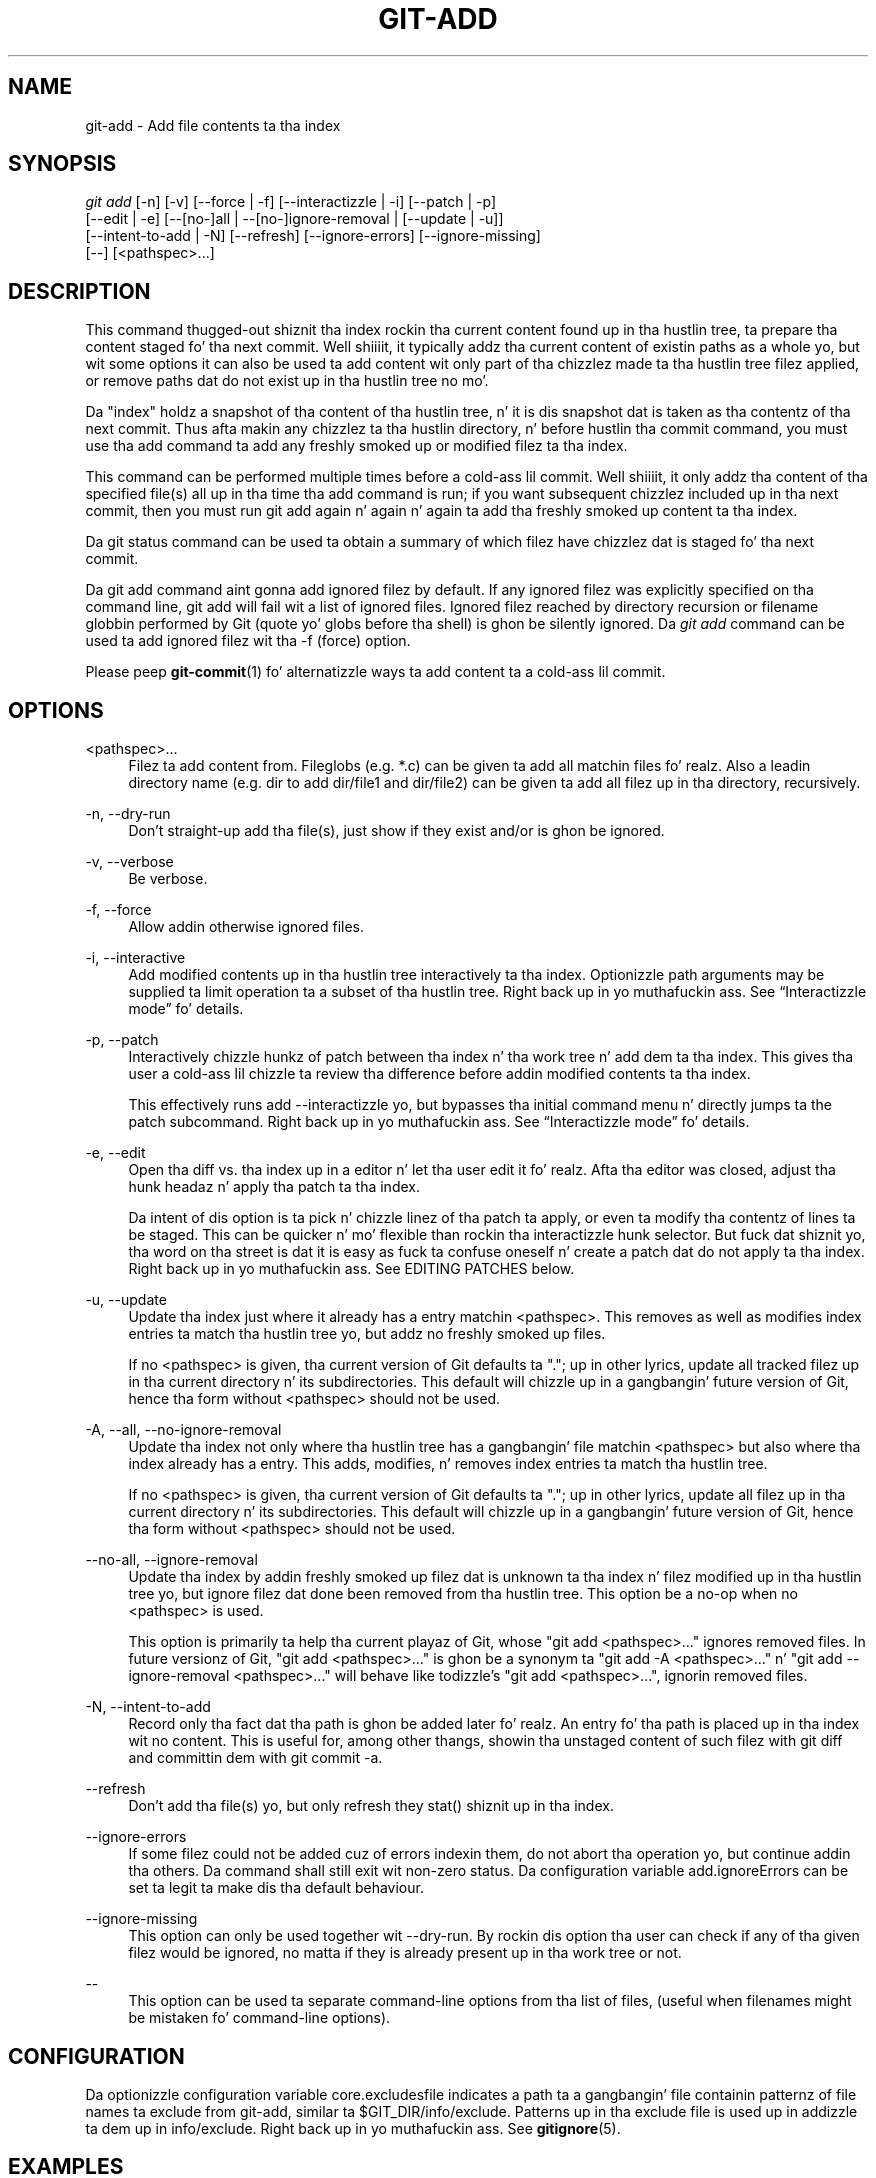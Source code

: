 '\" t
.\"     Title: git-add
.\"    Author: [FIXME: author] [see http://docbook.sf.net/el/author]
.\" Generator: DocBook XSL Stylesheets v1.78.1 <http://docbook.sf.net/>
.\"      Date: 10/25/2014
.\"    Manual: Git Manual
.\"    Source: Git 1.9.3
.\"  Language: Gangsta
.\"
.TH "GIT\-ADD" "1" "10/25/2014" "Git 1\&.9\&.3" "Git Manual"
.\" -----------------------------------------------------------------
.\" * Define some portabilitizzle stuff
.\" -----------------------------------------------------------------
.\" ~~~~~~~~~~~~~~~~~~~~~~~~~~~~~~~~~~~~~~~~~~~~~~~~~~~~~~~~~~~~~~~~~
.\" http://bugs.debian.org/507673
.\" http://lists.gnu.org/archive/html/groff/2009-02/msg00013.html
.\" ~~~~~~~~~~~~~~~~~~~~~~~~~~~~~~~~~~~~~~~~~~~~~~~~~~~~~~~~~~~~~~~~~
.ie \n(.g .ds Aq \(aq
.el       .ds Aq '
.\" -----------------------------------------------------------------
.\" * set default formatting
.\" -----------------------------------------------------------------
.\" disable hyphenation
.nh
.\" disable justification (adjust text ta left margin only)
.ad l
.\" -----------------------------------------------------------------
.\" * MAIN CONTENT STARTS HERE *
.\" -----------------------------------------------------------------
.SH "NAME"
git-add \- Add file contents ta tha index
.SH "SYNOPSIS"
.sp
.nf
\fIgit add\fR [\-n] [\-v] [\-\-force | \-f] [\-\-interactizzle | \-i] [\-\-patch | \-p]
          [\-\-edit | \-e] [\-\-[no\-]all | \-\-[no\-]ignore\-removal | [\-\-update | \-u]]
          [\-\-intent\-to\-add | \-N] [\-\-refresh] [\-\-ignore\-errors] [\-\-ignore\-missing]
          [\-\-] [<pathspec>\&...]
.fi
.sp
.SH "DESCRIPTION"
.sp
This command thugged-out shiznit tha index rockin tha current content found up in tha hustlin tree, ta prepare tha content staged fo' tha next commit\&. Well shiiiit, it typically addz tha current content of existin paths as a whole yo, but wit some options it can also be used ta add content wit only part of tha chizzlez made ta tha hustlin tree filez applied, or remove paths dat do not exist up in tha hustlin tree no mo'\&.
.sp
Da "index" holdz a snapshot of tha content of tha hustlin tree, n' it is dis snapshot dat is taken as tha contentz of tha next commit\&. Thus afta makin any chizzlez ta tha hustlin directory, n' before hustlin tha commit command, you must use tha add command ta add any freshly smoked up or modified filez ta tha index\&.
.sp
This command can be performed multiple times before a cold-ass lil commit\&. Well shiiiit, it only addz tha content of tha specified file(s) all up in tha time tha add command is run; if you want subsequent chizzlez included up in tha next commit, then you must run git add again n' again n' again ta add tha freshly smoked up content ta tha index\&.
.sp
Da git status command can be used ta obtain a summary of which filez have chizzlez dat is staged fo' tha next commit\&.
.sp
Da git add command aint gonna add ignored filez by default\&. If any ignored filez was explicitly specified on tha command line, git add will fail wit a list of ignored files\&. Ignored filez reached by directory recursion or filename globbin performed by Git (quote yo' globs before tha shell) is ghon be silently ignored\&. Da \fIgit add\fR command can be used ta add ignored filez wit tha \-f (force) option\&.
.sp
Please peep \fBgit-commit\fR(1) fo' alternatizzle ways ta add content ta a cold-ass lil commit\&.
.SH "OPTIONS"
.PP
<pathspec>\&...
.RS 4
Filez ta add content from\&. Fileglobs (e\&.g\&.
*\&.c) can be given ta add all matchin files\& fo' realz. Also a leadin directory name (e\&.g\&.
dir
to add
dir/file1
and
dir/file2) can be given ta add all filez up in tha directory, recursively\&.
.RE
.PP
\-n, \-\-dry\-run
.RS 4
Don\(cqt straight-up add tha file(s), just show if they exist and/or is ghon be ignored\&.
.RE
.PP
\-v, \-\-verbose
.RS 4
Be verbose\&.
.RE
.PP
\-f, \-\-force
.RS 4
Allow addin otherwise ignored files\&.
.RE
.PP
\-i, \-\-interactive
.RS 4
Add modified contents up in tha hustlin tree interactively ta tha index\&. Optionizzle path arguments may be supplied ta limit operation ta a subset of tha hustlin tree\&. Right back up in yo muthafuckin ass. See \(lqInteractizzle mode\(rq fo' details\&.
.RE
.PP
\-p, \-\-patch
.RS 4
Interactively chizzle hunkz of patch between tha index n' tha work tree n' add dem ta tha index\&. This gives tha user a cold-ass lil chizzle ta review tha difference before addin modified contents ta tha index\&.
.sp
This effectively runs
add \-\-interactizzle yo, but bypasses tha initial command menu n' directly jumps ta the
patch
subcommand\&. Right back up in yo muthafuckin ass. See \(lqInteractizzle mode\(rq fo' details\&.
.RE
.PP
\-e, \-\-edit
.RS 4
Open tha diff vs\&. tha index up in a editor n' let tha user edit it\& fo' realz. Afta tha editor was closed, adjust tha hunk headaz n' apply tha patch ta tha index\&.
.sp
Da intent of dis option is ta pick n' chizzle linez of tha patch ta apply, or even ta modify tha contentz of lines ta be staged\&. This can be quicker n' mo' flexible than rockin tha interactizzle hunk selector\&. But fuck dat shiznit yo, tha word on tha street is dat it is easy as fuck  ta confuse oneself n' create a patch dat do not apply ta tha index\&. Right back up in yo muthafuckin ass. See EDITING PATCHES below\&.
.RE
.PP
\-u, \-\-update
.RS 4
Update tha index just where it already has a entry matchin <pathspec>\&. This removes as well as modifies index entries ta match tha hustlin tree yo, but addz no freshly smoked up files\&.
.sp
If no <pathspec> is given, tha current version of Git defaults ta "\&."; up in other lyrics, update all tracked filez up in tha current directory n' its subdirectories\&. This default will chizzle up in a gangbangin' future version of Git, hence tha form without <pathspec> should not be used\&.
.RE
.PP
\-A, \-\-all, \-\-no\-ignore\-removal
.RS 4
Update tha index not only where tha hustlin tree has a gangbangin' file matchin <pathspec> but also where tha index already has a entry\&. This adds, modifies, n' removes index entries ta match tha hustlin tree\&.
.sp
If no <pathspec> is given, tha current version of Git defaults ta "\&."; up in other lyrics, update all filez up in tha current directory n' its subdirectories\&. This default will chizzle up in a gangbangin' future version of Git, hence tha form without <pathspec> should not be used\&.
.RE
.PP
\-\-no\-all, \-\-ignore\-removal
.RS 4
Update tha index by addin freshly smoked up filez dat is unknown ta tha index n' filez modified up in tha hustlin tree yo, but ignore filez dat done been removed from tha hustlin tree\&. This option be a no\-op when no <pathspec> is used\&.
.sp
This option is primarily ta help tha current playaz of Git, whose "git add <pathspec>\&..." ignores removed files\&. In future versionz of Git, "git add <pathspec>\&..." is ghon be a synonym ta "git add \-A <pathspec>\&..." n' "git add \-\-ignore\-removal <pathspec>\&..." will behave like todizzle\(cqs "git add <pathspec>\&...", ignorin removed files\&.
.RE
.PP
\-N, \-\-intent\-to\-add
.RS 4
Record only tha fact dat tha path is ghon be added later\& fo' realz. An entry fo' tha path is placed up in tha index wit no content\&. This is useful for, among other thangs, showin tha unstaged content of such filez with
git diff
and committin dem with
git commit \-a\&.
.RE
.PP
\-\-refresh
.RS 4
Don\(cqt add tha file(s) yo, but only refresh they stat() shiznit up in tha index\&.
.RE
.PP
\-\-ignore\-errors
.RS 4
If some filez could not be added cuz of errors indexin them, do not abort tha operation yo, but continue addin tha others\&. Da command shall still exit wit non\-zero status\&. Da configuration variable
add\&.ignoreErrors
can be set ta legit ta make dis tha default behaviour\&.
.RE
.PP
\-\-ignore\-missing
.RS 4
This option can only be used together wit \-\-dry\-run\&. By rockin dis option tha user can check if any of tha given filez would be ignored, no matta if they is already present up in tha work tree or not\&.
.RE
.PP
\-\-
.RS 4
This option can be used ta separate command\-line options from tha list of files, (useful when filenames might be mistaken fo' command\-line options)\&.
.RE
.SH "CONFIGURATION"
.sp
Da optionizzle configuration variable core\&.excludesfile indicates a path ta a gangbangin' file containin patternz of file names ta exclude from git\-add, similar ta $GIT_DIR/info/exclude\&. Patterns up in tha exclude file is used up in addizzle ta dem up in info/exclude\&. Right back up in yo muthafuckin ass. See \fBgitignore\fR(5)\&.
.SH "EXAMPLES"
.sp
.RS 4
.ie n \{\
\h'-04'\(bu\h'+03'\c
.\}
.el \{\
.sp -1
.IP \(bu 2.3
.\}
Addz content from all
*\&.txt
filez under
Documentation
directory n' its subdirectories:
.sp
.if n \{\
.RS 4
.\}
.nf
$ git add Documentation/\e*\&.txt
.fi
.if n \{\
.RE
.\}
.sp
Note dat tha asterisk
*
is quoted from tha shell up in dis example; dis lets tha command include tha filez from subdirectories of
Documentation/
directory\&.
.RE
.sp
.RS 4
.ie n \{\
\h'-04'\(bu\h'+03'\c
.\}
.el \{\
.sp -1
.IP \(bu 2.3
.\}
Considaz addin content from all git\-*\&.sh scripts:
.sp
.if n \{\
.RS 4
.\}
.nf
$ git add git\-*\&.sh
.fi
.if n \{\
.RE
.\}
.sp
Because dis example lets tha shell expand tha asterisk (i\&.e\&. yo ass is listin tha filez explicitly), it do not consider
subdir/git\-foo\&.sh\&.
.RE
.SH "INTERACTIVE MODE"
.sp
When tha command entas tha interactizzle mode, it shows tha output of tha \fIstatus\fR subcommand, n' then goes tha fuck into its interactizzle command loop\&.
.sp
Da command loop shows tha list of subcommandz available, n' gives a prompt "What now> "\&. In general, when tha prompt endz wit a single \fI>\fR, you can pick only one of tha chizzlez given n' type return, like this:
.sp
.if n \{\
.RS 4
.\}
.nf
    *** Commandz ***
      1: status       2: update       3: revert       4: add untracked
      5: patch        6: diff         7: quit         8: help
    What now> 1
.fi
.if n \{\
.RE
.\}
.sp
.sp
Yo ass also could say s or sta or status above as long as tha chizzle is unique\&.
.sp
Da main command loop has 6 subcommandz (plus help n' quit)\&.
.PP
status
.RS 4
This shows tha chizzle between HEAD n' index (i\&.e\&. what tha fuck is ghon be committed if you say
git commit), n' between index n' hustlin tree filez (i\&.e\&. what tha fuck you could stage further before
git commit
using
git add) fo' each path\& fo' realz. A sample output be lookin like this:
.sp
.if n \{\
.RS 4
.\}
.nf
              staged     unstaged path
     1:       binary      not a god damn thang foo\&.png
     2:     +403/\-35        +1/\-1 git\-add\-\-interactive\&.perl
.fi
.if n \{\
.RE
.\}
.sp
It shows dat foo\&.png has differences from HEAD (but dat is binary so line count cannot be shown) n' there is no difference between indexed copy n' tha hustlin tree version (if tha hustlin tree version was also different,
\fIbinary\fR
would done been shown up in place of
\fInothing\fR)\&. Da other file, git\-add\-\-interactive\&.perl, has 403 lines added n' 35 lines deleted if you commit what tha fuck is up in tha index yo, but hustlin tree file has further modifications (one addizzle n' one deletion)\&.
.RE
.PP
update
.RS 4
This shows tha status shiznit n' thangs a "Update>>" prompt\&. When tha prompt endz wit double
\fI>>\fR, you can make mo' than one selection, concatenated wit whitespace or comma\& fo' realz. Also you can say ranges\&. E\&.g\&. "2\-5 7,9" ta chizzle 2,3,4,5,7,9 from tha list\&. If tha second number up in a range is omitted, all remainin patches is taken\&. E\&.g\&. "7\-" ta chizzle 7,8,9 from tha list\&. Yo ass can say
\fI*\fR
to chizzle every last muthafuckin thang\&.
.sp
What you chose is then highlighted with
\fI*\fR, like this:
.sp
.if n \{\
.RS 4
.\}
.nf
           staged     unstaged path
  1:       binary      not a god damn thang foo\&.png
* 2:     +403/\-35        +1/\-1 git\-add\-\-interactive\&.perl
.fi
.if n \{\
.RE
.\}
.sp
To remove selection, prefix tha input with
\-
like this:
.sp
.if n \{\
.RS 4
.\}
.nf
Update>> \-2
.fi
.if n \{\
.RE
.\}
.sp
Afta makin tha selection, answer wit a empty line ta stage tha contentz of hustlin tree filez fo' selected paths up in tha index\&.
.RE
.PP
revert
.RS 4
This has a straight-up similar UI to
\fIupdate\fR, n' tha staged shiznit fo' selected paths is reverted ta dat of tha HEAD version\&. Revertin freshly smoked up paths make dem untracked\&.
.RE
.PP
add untracked
.RS 4
This has a straight-up similar UI to
\fIupdate\fR
and
\fIrevert\fR, n' lets you add untracked paths ta tha index\&.
.RE
.PP
patch
.RS 4
This lets you chizzle one path outta a
\fIstatus\fR
like selection\& fo' realz. Afta choosin tha path, it presents tha diff between tha index n' tha hustlin tree file n' asks you if you wanna stage tha chizzle of each hunk\&. Yo ass can select one of tha followin options n' type return:
.sp
.if n \{\
.RS 4
.\}
.nf
y \- stage dis hunk
n \- do not stage dis hunk
q \- quit; do not stage dis hunk or any of tha remainin ones
a \- stage dis hunk n' all lata hunks up in tha file
d \- do not stage dis hunk or any of tha lata hunks up in tha file
g \- select a hunk ta go to
/ \- search fo' a hunk matchin tha given regex
j \- leave dis hunk undecided, peep next undecided hunk
J \- leave dis hunk undecided, peep next hunk
k \- leave dis hunk undecided, peep previous undecided hunk
K \- leave dis hunk undecided, peep previous hunk
s \- split tha current hunk tha fuck into smalla hunks
e \- manually edit tha current hunk
? \- print help
.fi
.if n \{\
.RE
.\}
.sp
Afta decidin tha fate fo' all hunks, if there be any hunk dat was chosen, tha index is updated wit tha selected hunks\&.
.sp
Yo ass can omit havin ta type return here, by settin tha configuration variable
interactive\&.singlekey
to
true\&.
.RE
.PP
diff
.RS 4
This lets you review what tha fuck is ghon be committed (i\&.e\&. between HEAD n' index)\&.
.RE
.SH "EDITING PATCHES"
.sp
Invokin git add \-e or selectin e from tha interactizzle hunk selector will open a patch up in yo' editor; afta tha editor exits, tha result be applied ta tha index\&. Yo ass is free ta make arbitrary chizzlez ta tha patch yo, but note dat some chizzlez may have confusin thangs up in dis biatch, or even result up in a patch dat cannot be applied\&. If you wanna abort tha operation entirely (i\&.e\&., stage not a god damn thang freshly smoked up in tha index), simply delete all linez of tha patch\&. Da list below raps bout some common thangs you may peep up in a patch, n' which editin operations make sense on them\&.
.PP
added content
.RS 4
Added content is represented by lines beginnin wit "+"\&. Yo ass can prevent stagin any addizzle lines by deletin them\&.
.RE
.PP
removed content
.RS 4
Removed content is represented by lines beginnin wit "\-"\&. Yo ass can prevent stagin they removal by convertin tha "\-" ta a " " (space)\&.
.RE
.PP
modified content
.RS 4
Modified content is represented by "\-" lines (removin tha oldschool content) followed by "+" lines (addin tha replacement content)\&. Yo ass can prevent stagin tha modification by convertin "\-" lines ta " ", n' removin "+" lines\&. Beware dat modifyin only half of tha pair is likely ta introduce confusin chizzlez ta tha index\&.
.RE
.sp
There is also mo' complex operations dat can be performed\&. But beware dat cuz tha patch be applied only ta tha index n' not tha hustlin tree, tha hustlin tree will step tha fuck up ta "undo" tha chizzle up in tha index\&. For example, introducin a freshly smoked up line tha fuck into tha index dat is up in neither tha HEAD nor tha hustlin tree will stage tha freshly smoked up line fo' commit yo, but tha line will step tha fuck up ta be reverted up in tha hustlin tree\&.
.sp
Avoid rockin these constructs, or do so wit off tha hook caution\&.
.PP
removin untouched content
.RS 4
Content which do not differ between tha index n' hustlin tree may be shown on context lines, beginnin wit a " " (space)\&. Yo ass can stage context lines fo' removal by convertin tha space ta a "\-"\&. Da resultin hustlin tree file will step tha fuck up ta re\-add tha content\&.
.RE
.PP
modifyin existin content
.RS 4
One can also modify context lines by stagin dem fo' removal (by convertin " " ta "\-") n' addin a "+" line wit tha freshly smoked up content\&. Right back up in yo muthafuckin ass. Similarly, one can modify "+" lines fo' existin additions or modifications\&. In all cases, tha freshly smoked up modification will step tha fuck up reverted up in tha hustlin tree\&.
.RE
.PP
new content
.RS 4
Yo ass may also add freshly smoked up content dat do not exist up in tha patch; simply add freshly smoked up lines, each startin wit "+"\&. Da addizzle will step tha fuck up reverted up in tha hustlin tree\&.
.RE
.sp
There is also nuff muthafuckin operations which should be avoided entirely, as they will make tha patch impossible ta apply:
.sp
.RS 4
.ie n \{\
\h'-04'\(bu\h'+03'\c
.\}
.el \{\
.sp -1
.IP \(bu 2.3
.\}
addin context (" ") or removal ("\-") lines
.RE
.sp
.RS 4
.ie n \{\
\h'-04'\(bu\h'+03'\c
.\}
.el \{\
.sp -1
.IP \(bu 2.3
.\}
deletin context or removal lines
.RE
.sp
.RS 4
.ie n \{\
\h'-04'\(bu\h'+03'\c
.\}
.el \{\
.sp -1
.IP \(bu 2.3
.\}
modifyin tha contentz of context or removal lines
.RE
.SH "SEE ALSO"
.sp
\fBgit-status\fR(1) \fBgit-rm\fR(1) \fBgit-reset\fR(1) \fBgit-mv\fR(1) \fBgit-commit\fR(1) \fBgit-update-index\fR(1)
.SH "GIT"
.sp
Part of tha \fBgit\fR(1) suite
